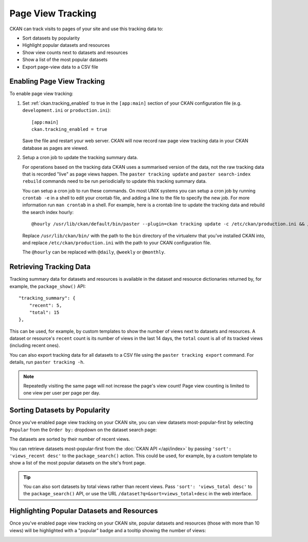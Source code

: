 .. _tracking:

==================
Page View Tracking
==================

CKAN can track visits to pages of your site and use this tracking data to:

* Sort datasets by popularity
* Highlight popular datasets and resources
* Show view counts next to datasets and resources
* Show a list of the most popular datasets
* Export page-view data to a CSV file

.. seealso::

 `ckanext-googleanalytics <https://github.com/ckan/ckanext-googleanalytics>`_
    A CKAN extension that integrates Google Analytics into CKAN.


Enabling Page View Tracking
===========================

To enable page view tracking:

1. Set :ref:`ckan.tracking_enabled` to true in the ``[app:main]`` section of your
   CKAN configuration file (e.g. ``development.ini`` or ``production.ini``)::

    [app:main]
    ckan.tracking_enabled = true

   Save the file and restart your web server. CKAN will now record raw page
   view tracking data in your CKAN database as pages are viewed.

2. Setup a cron job to update the tracking summary data.

   For operations based on the tracking data CKAN uses a summarised version of
   the data, not the raw tracking data that is recorded "live" as page views
   happen. The ``paster tracking update`` and ``paster search-index rebuild``
   commands need to be run periodicially to update this tracking summary data.

   You can setup a cron job to run these commands. On most UNIX systems you can
   setup a cron job by running ``crontab -e`` in a shell to edit your crontab
   file, and adding a line to the file to specify the new job. For more
   information run ``man crontab`` in a shell. For example, here is a crontab
   line to update the tracking data and rebuild the search index hourly::

    @hourly /usr/lib/ckan/default/bin/paster --plugin=ckan tracking update -c /etc/ckan/production.ini && /usr/lib/ckan/default/bin/paster --plugin=ckan search-index rebuild -r -c /etc/ckan/production.ini

   Replace ``/usr/lib/ckan/bin/`` with the path to the ``bin`` directory of the
   virtualenv that you've installed CKAN into, and replace ``/etc/ckan/production.ini``
   with the path to your CKAN configuration file.

   The ``@hourly`` can be replaced with ``@daily``, ``@weekly`` or
   ``@monthly``.


Retrieving Tracking Data
========================

Tracking summary data for datasets and resources is available in the dataset
and resource dictionaries returned by, for example, the ``package_show()``
API::

  "tracking_summary": {
      "recent": 5,
      "total": 15
  },

This can be used, for example, by custom templates to show the number of views
next to datasets and resources.  A dataset or resource's ``recent`` count is
its number of views in the last 14 days, the ``total`` count is all of its
tracked views (including recent ones).

You can also export tracking data for all datasets to a CSV file using the
``paster tracking export`` command. For details, run ``paster tracking -h``.

.. note::

 Repeatedly visiting the same page will not increase the page's view count!
 Page view counting is limited to one view per user per page per day.


Sorting Datasets by Popularity
==============================

Once you've enabled page view tracking on your CKAN site, you can view datasets
most-popular-first by selecting ``Popular`` from the ``Order by:`` dropdown on
the dataset search page:

.. image:: /images/sort-datasets-by-popularity.png

The datasets are sorted by their number of recent views.

You can retrieve datasets most-popular-first from the
:doc:`CKAN API </api/index>` by passing ``'sort': 'views_recent desc'`` to the
``package_search()`` action. This could be used, for example, by a custom
template to show a list of the most popular datasets on the site's front page.

.. tip::

 You can also sort datasets by total views rather than recent views. Pass
 ``'sort': 'views_total desc'`` to the ``package_search()`` API, or use the
 URL ``/dataset?q=&sort=views_total+desc`` in the web interface.


Highlighting Popular Datasets and Resources
===========================================

Once you've enabled page view tracking on your CKAN site, popular datasets and
resources (those with more than 10 views) will be highlighted with a "popular"
badge and a tooltip showing the number of views:

.. image:: /images/popular-dataset.png

.. image:: /images/popular-resource.png


